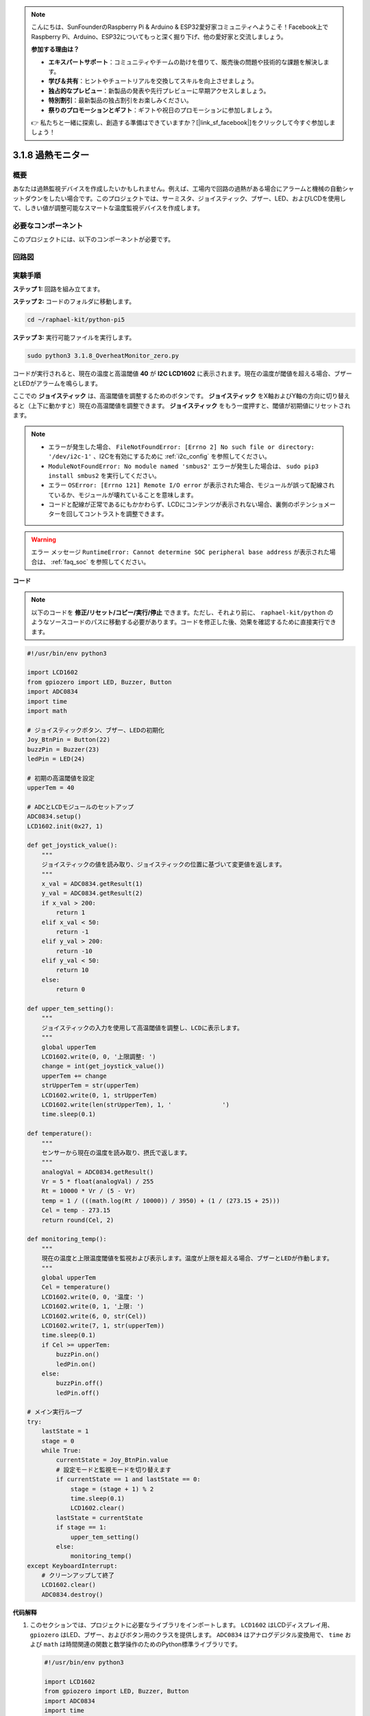 .. note::

    こんにちは、SunFounderのRaspberry Pi & Arduino & ESP32愛好家コミュニティへようこそ！Facebook上でRaspberry Pi、Arduino、ESP32についてもっと深く掘り下げ、他の愛好家と交流しましょう。

    **参加する理由は？**

    - **エキスパートサポート**：コミュニティやチームの助けを借りて、販売後の問題や技術的な課題を解決します。
    - **学び＆共有**：ヒントやチュートリアルを交換してスキルを向上させましょう。
    - **独占的なプレビュー**：新製品の発表や先行プレビューに早期アクセスしましょう。
    - **特別割引**：最新製品の独占割引をお楽しみください。
    - **祭りのプロモーションとギフト**：ギフトや祝日のプロモーションに参加しましょう。

    👉 私たちと一緒に探索し、創造する準備はできていますか？[|link_sf_facebook|]をクリックして今すぐ参加しましょう！

.. _3.1.8_py_pi5_monitor:

3.1.8 過熱モニター
================================

概要
-------------------

あなたは過熱監視デバイスを作成したいかもしれません。例えば、工場内で回路の過熱がある場合にアラームと機械の自動シャットダウンをしたい場合です。このプロジェクトでは、サーミスタ、ジョイスティック、ブザー、LED、およびLCDを使用して、しきい値が調整可能なスマートな温度監視デバイスを作成します。

必要なコンポーネント
------------------------------

このプロジェクトには、以下のコンポーネントが必要です。

.. image:: ../python_pi5/img/4.1.13_overheat_monitor_list.png
    :width: 800
    :align: center

回路図
--------------------------

.. image:: ../python_pi5/img/4.1.13_overheat_monitor_schematic.png
   :align: center

実験手順
-----------------------------

**ステップ 1:** 回路を組み立てます。

.. image:: ../python_pi5/img/4.1.13_overheat_monitor_circuit.png

**ステップ 2:** コードのフォルダに移動します。

.. raw:: html

   <run></run>

.. code-block:: 

    cd ~/raphael-kit/python-pi5

**ステップ 3:** 実行可能ファイルを実行します。

.. raw:: html

   <run></run>

.. code-block:: 

    sudo python3 3.1.8_OverheatMonitor_zero.py

コードが実行されると、現在の温度と高温閾値 **40** が **I2C LCD1602** に表示されます。現在の温度が閾値を超える場合、ブザーとLEDがアラームを鳴らします。

ここでの **ジョイスティック** は、高温閾値を調整するためのボタンです。 **ジョイスティック** をX軸およびY軸の方向に切り替えると（上下に動かすと）現在の高温閾値を調整できます。 **ジョイスティック** をもう一度押すと、閾値が初期値にリセットされます。

.. note::

    * エラーが発生した場合、 ``FileNotFoundError: [Errno 2] No such file or directory: '/dev/i2c-1'`` 、I2Cを有効にするために :ref:`i2c_config` を参照してください。
    * ``ModuleNotFoundError: No module named 'smbus2'`` エラーが発生した場合は、 ``sudo pip3 install smbus2`` を実行してください。
    * エラー ``OSError: [Errno 121] Remote I/O error`` が表示された場合、モジュールが誤って配線されているか、モジュールが壊れていることを意味します。
    * コードと配線が正常であるにもかかわらず、LCDにコンテンツが表示されない場合、裏側のポテンショメーターを回してコントラストを調整できます。

.. warning::

    エラー メッセージ ``RuntimeError: Cannot determine SOC peripheral base address`` が表示された場合は、 :ref:`faq_soc` を参照してください。

**コード**

.. note::
    以下のコードを **修正/リセット/コピー/実行/停止** できます。ただし、それより前に、 ``raphael-kit/python`` のようなソースコードのパスに移動する必要があります。コードを修正した後、効果を確認するために直接実行できます。

.. raw:: html

    <run></run>

.. code-block:: python

   #!/usr/bin/env python3

   import LCD1602
   from gpiozero import LED, Buzzer, Button
   import ADC0834
   import time
   import math

   # ジョイスティックボタン、ブザー、LEDの初期化
   Joy_BtnPin = Button(22)
   buzzPin = Buzzer(23)
   ledPin = LED(24)

   # 初期の高温閾値を設定
   upperTem = 40

   # ADCとLCDモジュールのセットアップ
   ADC0834.setup()
   LCD1602.init(0x27, 1)

   def get_joystick_value():
       """
       ジョイスティックの値を読み取り、ジョイスティックの位置に基づいて変更値を返します。
       """
       x_val = ADC0834.getResult(1)
       y_val = ADC0834.getResult(2)
       if x_val > 200:
           return 1
       elif x_val < 50:
           return -1
       elif y_val > 200:
           return -10
       elif y_val < 50:
           return 10
       else:
           return 0

   def upper_tem_setting():
       """
       ジョイスティックの入力を使用して高温閾値を調整し、LCDに表示します。
       """
       global upperTem
       LCD1602.write(0, 0, '上限調整: ')
       change = int(get_joystick_value())
       upperTem += change
       strUpperTem = str(upperTem)
       LCD1602.write(0, 1, strUpperTem)
       LCD1602.write(len(strUpperTem), 1, '              ')
       time.sleep(0.1)

   def temperature():
       """
       センサーから現在の温度を読み取り、摂氏で返します。
       """
       analogVal = ADC0834.getResult()
       Vr = 5 * float(analogVal) / 255
       Rt = 10000 * Vr / (5 - Vr)
       temp = 1 / (((math.log(Rt / 10000)) / 3950) + (1 / (273.15 + 25)))
       Cel = temp - 273.15
       return round(Cel, 2)

   def monitoring_temp():
       """
       現在の温度と上限温度閾値を監視および表示します。温度が上限を超える場合、ブザーとLEDが作動します。
       """
       global upperTem
       Cel = temperature()
       LCD1602.write(0, 0, '温度: ')
       LCD1602.write(0, 1, '上限: ')
       LCD1602.write(6, 0, str(Cel))
       LCD1602.write(7, 1, str(upperTem))
       time.sleep(0.1)
       if Cel >= upperTem:
           buzzPin.on()
           ledPin.on()
       else:
           buzzPin.off()
           ledPin.off()

   # メイン実行ループ
   try:
       lastState = 1
       stage = 0
       while True:
           currentState = Joy_BtnPin.value
           # 設定モードと監視モードを切り替えます
           if currentState == 1 and lastState == 0:
               stage = (stage + 1) % 2
               time.sleep(0.1)
               LCD1602.clear()
           lastState = currentState
           if stage == 1:
               upper_tem_setting()
           else:
               monitoring_temp()
   except KeyboardInterrupt:
       # クリーンアップして終了
       LCD1602.clear()
       ADC0834.destroy()

**代码解释**

#. このセクションでは、プロジェクトに必要なライブラリをインポートします。 ``LCD1602`` はLCDディスプレイ用、 ``gpiozero`` はLED、ブザー、およびボタン用のクラスを提供します。 ``ADC0834`` はアナログデジタル変換用で、 ``time`` および ``math`` は時間関連の関数と数学操作のためのPython標準ライブラリです。

   .. code-block:: python

       #!/usr/bin/env python3

       import LCD1602
       from gpiozero import LED, Buzzer, Button
       import ADC0834
       import time
       import math

#. ここで、ジョイスティックのボタン、ブザー、LEDを初期化します。 ``Button(22)`` はGPIOピン22に接続されたボタンオブジェクトを作成します。 ``Buzzer(23)`` と ``LED(24)`` はそれぞれGPIOピン23と24にブザーとLEDを初期化します。

   .. code-block:: python

       # ジョイスティックボタン、ブザー、LEDの初期化
       Joy_BtnPin = Button(22)
       buzzPin = Buzzer(23)
       ledPin = LED(24)

#. 初期の上限温度を設定し、ADCとLCDモジュールを初期化します。LCDはアドレス（ ``0x27`` ）とモード（ ``1`` ）で初期化されます。

   .. code-block:: python

       # 初期の上限温度閾値を設定
       upperTem = 40

       # ADCとLCDモジュールのセットアップ
       ADC0834.setup()
       LCD1602.init(0x27, 1)

#. この関数はジョイスティックのXとYの値をADC0834を使用して読み取り、ジョイスティックの位置に基づいて変更値を返します。この変更値は温度の閾値を調整するために使用されます。

   .. code-block:: python

       def get_joystick_value():
           """
           ジョイスティックの値を読み取り、ジョイスティックの位置に基づいて変更値を返します。
           """
           x_val = ADC0834.getResult(1)
           y_val = ADC0834.getResult(2)
           if x_val > 200:
               return 1
           elif x_val < 50:
               return -1
           elif y_val > 200:
               return -10
           elif y_val < 50:
               return 10
           else:
               return 0

#. ジョイスティックの入力を使用して上限温度を調整し、新しい閾値をLCDに表示します。

   .. code-block:: python

       def upper_tem_setting():
           """
           ジョイスティックの入力を使用して上限温度閾値を調整し、LCDに表示します。
           """
           global upperTem
           LCD1602.write(0, 0, '上限調整: ')
           change = int(get_joystick_value())
           upperTem += change
           strUpperTem = str(upperTem)
           LCD1602.write(0, 1, strUpperTem)
           LCD1602.write(len(strUpperTem), 1, '              ')
           time.sleep(0.1)

#. センサーから現在の温度を読み取り、摂氏に変換します。

   .. code-block:: python

       def temperature():
           """
           センサーから現在の温度を読み取り、摂氏で返します。
           """
           analogVal = ADC0834.getResult()
           Vr = 5 * float(analogVal) / 255
           Rt = 10000 * Vr / (5 - Vr)
           temp = 1 / (((math.log(Rt / 10000)) / 3950) + (1 / (273.15 + 25)))
           Cel = temp - 273.15
           return round(Cel, 2)

#. 現在の温度と上限温度閾値を監視し、LCDに表示します。温度が上限を超える場合、ブザーとLEDが作動します。

   .. code-block:: python

       def monitoring_temp():
           """
           現在の温度と上限温度閾値を監視し、LCDに表示します。温度が上限を超える場合、ブザーとLEDが作動します。
           """
           global upperTem
           Cel = temperature()
           LCD1602.write(0, 0, '温度: ')
           LCD1602.write(0, 1, '上限: ')
           LCD1602.write(6, 0, str(Cel))
           LCD1602.write(7, 1, str(upperTem))
           time.sleep(0.1)
           if Cel >= upperTem:
               buzzPin.on()
               ledPin.on()
           else:
               buzzPin.off()
               ledPin.off()

#. メイン実行ループはジョイスティックボタンの押下に基づいて設定モードと監視モードを切り替えます。設定または温度の監視を継続的に更新します。

   .. code-block:: python

       # メイン実行ループ
       try:
           lastState = 1
           stage = 0
           while True:
               currentState = Joy_BtnPin.value
               # 設定モードと監視モードを切り替える
               if currentState == 1 and lastState == 0:
                   stage = (stage + 1) % 2
                   time.sleep(0.1)
                   LCD1602.clear()
               lastState = currentState
               if stage == 1:
                   upper_tem_setting()
               else:
                   monitoring_temp()
       except KeyboardInterrupt:
           # クリーンアップして終了
           LCD1602.clear()
           ADC0834.destroy()
